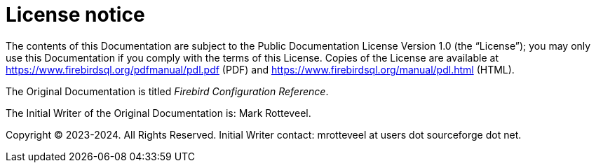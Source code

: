 [appendix]
[#fbconf-license]
= License notice

The contents of this Documentation are subject to the Public Documentation License Version 1.0 (the "`License`");
you may only use this Documentation if you comply with the terms of this License.
Copies of the License are available at https://www.firebirdsql.org/pdfmanual/pdl.pdf (PDF) and https://www.firebirdsql.org/manual/pdl.html (HTML).

The Original Documentation is titled _Firebird Configuration Reference_.

The Initial Writer of the Original Documentation is: Mark Rotteveel.

Copyright (C) 2023-2024.
All Rights Reserved.
Initial Writer contact: mrotteveel at users dot sourceforge dot net.

////
Contributor(s): ....

Portions created by ..... are Copyright (C).....[Insert year(s)].
All Rights Reserved.
(Contributor contact(s):...............[Insert hyperlink/alias/address]).
////
